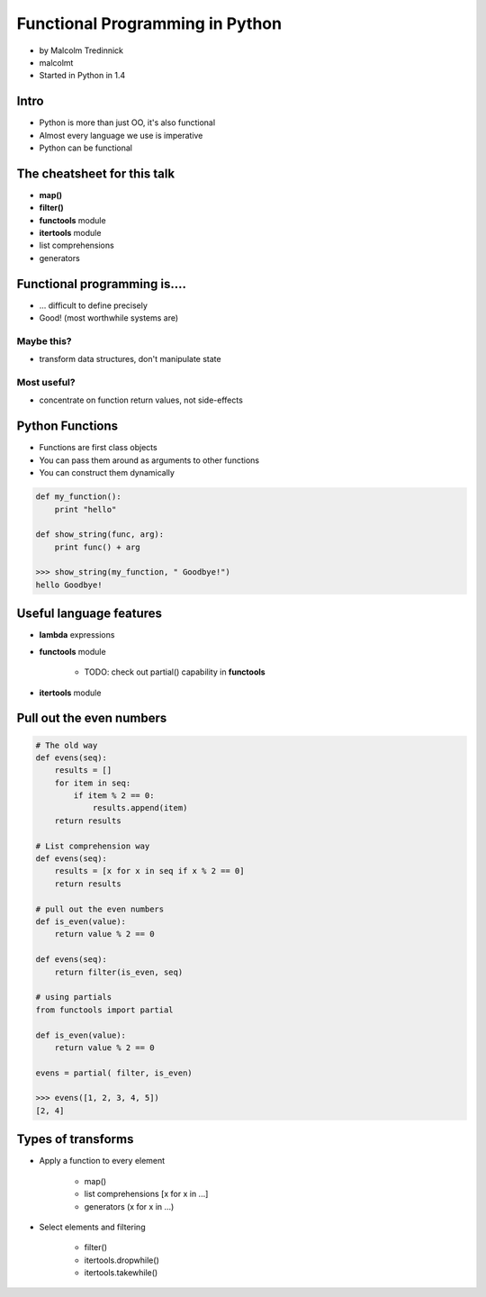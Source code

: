 ================================
Functional Programming in Python
================================

* by Malcolm Tredinnick
* malcolmt
* Started in Python in 1.4

Intro
=======

* Python is more than just OO, it's also functional
* Almost every language we use is imperative
* Python can be functional

The cheatsheet for this talk
====================================

* **map()**
* **filter()**
* **functools** module
* **itertools** module
* list comprehensions
* generators

Functional programming is....
==============================

* ... difficult to define precisely
* Good! (most worthwhile systems are)

Maybe this?
-------------

* transform data structures, don't manipulate state

Most useful?
--------------

* concentrate on function return values, not side-effects

Python Functions
==================

* Functions are first class objects
* You can pass them around as arguments to other functions
* You can construct them dynamically

.. code-block:: python

    def my_function():
        print "hello"
        
    def show_string(func, arg):
        print func() + arg
        
    >>> show_string(my_function, " Goodbye!")
    hello Goodbye!
    
Useful language features
===========================

* **lambda** expressions
* **functools** module

    * TODO: check out partial() capability in **functools**

* **itertools** module

Pull out the even numbers
==========================

.. code-block:: python

    # The old way
    def evens(seq):
        results = []
        for item in seq:
            if item % 2 == 0:
                results.append(item)
        return results
        
    # List comprehension way
    def evens(seq):
        results = [x for x in seq if x % 2 == 0]
        return results
        
    # pull out the even numbers
    def is_even(value):
        return value % 2 == 0
        
    def evens(seq):
        return filter(is_even, seq)
    
    # using partials
    from functools import partial
    
    def is_even(value):
        return value % 2 == 0
        
    evens = partial( filter, is_even)
    
    >>> evens([1, 2, 3, 4, 5])
    [2, 4]

Types of transforms
=====================

* Apply a function to every element

    * map()
    * list comprehensions [x for x in ...]
    * generators (x for x in ...)
    
* Select elements and filtering

    * filter()
    * itertools.dropwhile()
    * itertools.takewhile()